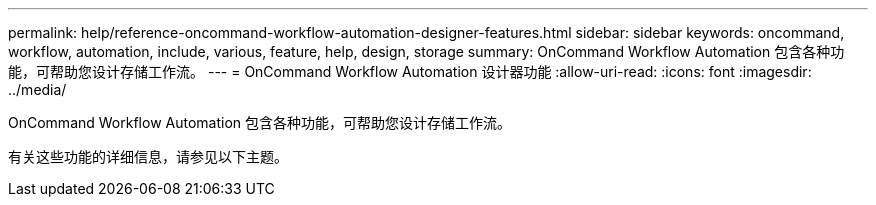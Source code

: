 ---
permalink: help/reference-oncommand-workflow-automation-designer-features.html 
sidebar: sidebar 
keywords: oncommand, workflow, automation, include, various, feature, help, design, storage 
summary: OnCommand Workflow Automation 包含各种功能，可帮助您设计存储工作流。 
---
= OnCommand Workflow Automation 设计器功能
:allow-uri-read: 
:icons: font
:imagesdir: ../media/


[role="lead"]
OnCommand Workflow Automation 包含各种功能，可帮助您设计存储工作流。

有关这些功能的详细信息，请参见以下主题。
